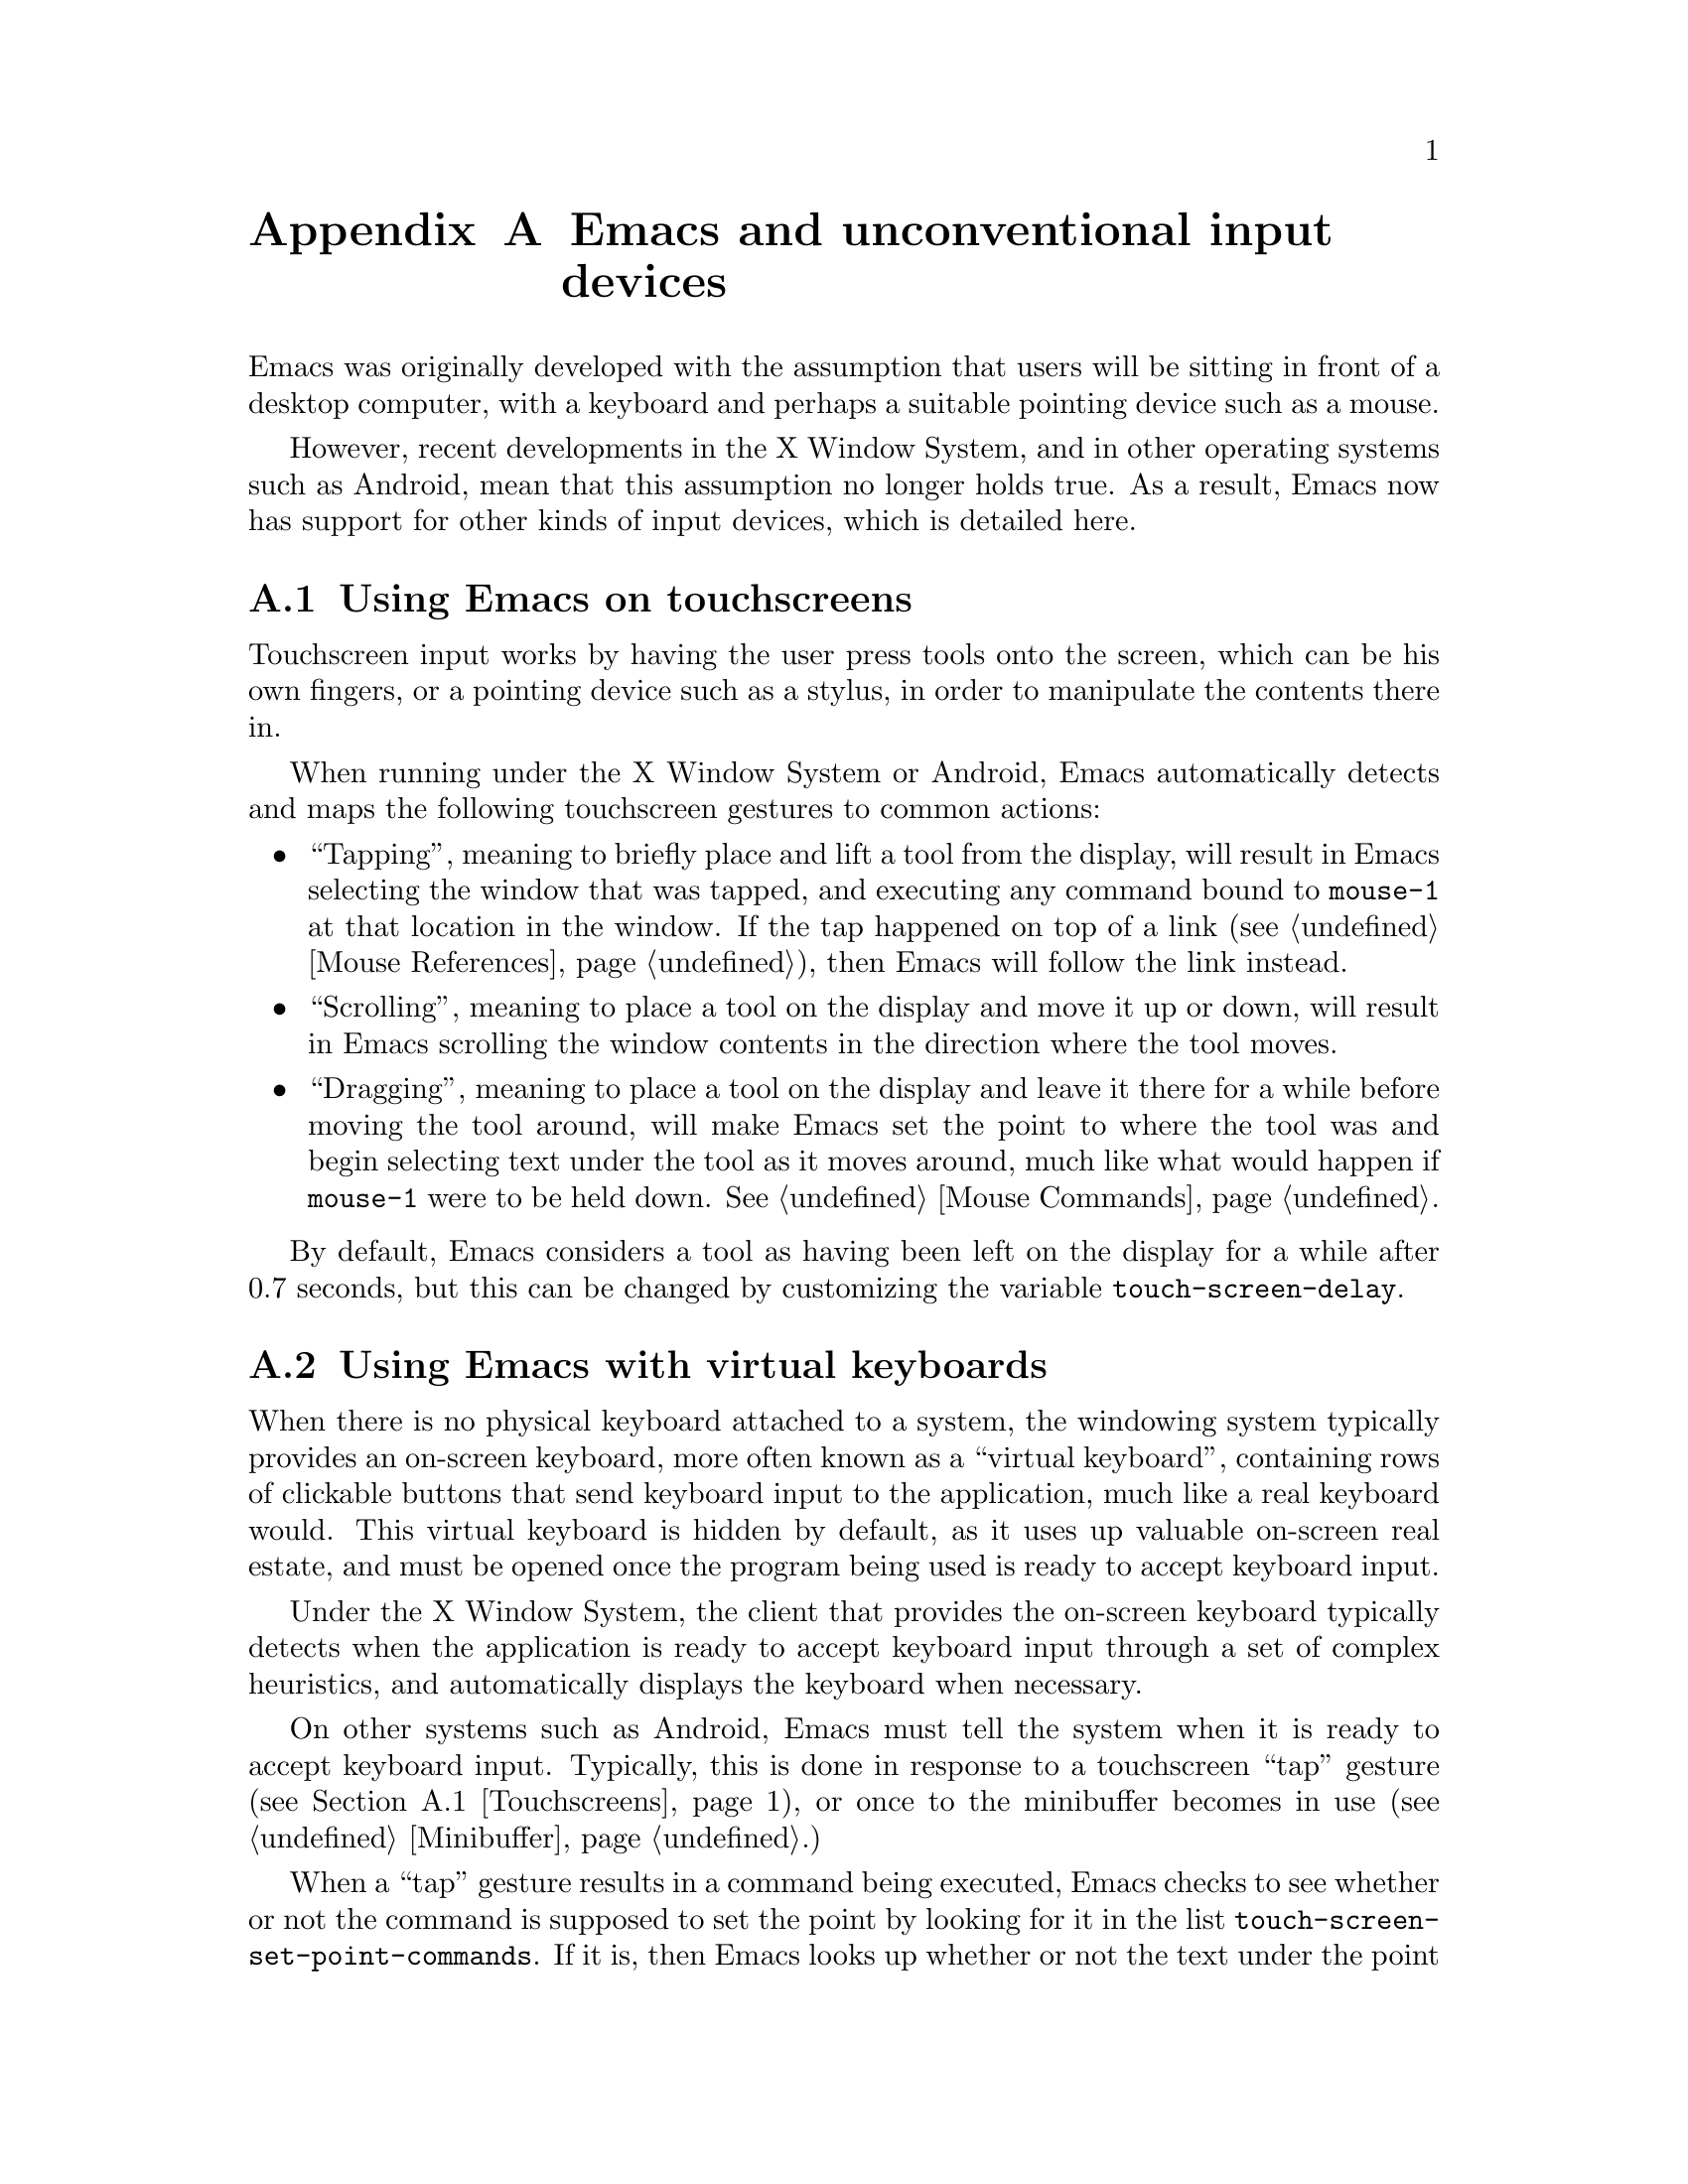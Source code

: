 @c This is part of the Emacs manual.
@c Copyright (C) 2023 Free Software Foundation, Inc.
@c See file emacs.texi for copying conditions.
@node Other Input Devices
@appendix Emacs and unconventional input devices
@cindex other input devices

  Emacs was originally developed with the assumption that users will
be sitting in front of a desktop computer, with a keyboard and perhaps
a suitable pointing device such as a mouse.

  However, recent developments in the X Window System, and in other
operating systems such as Android, mean that this assumption no longer
holds true.  As a result, Emacs now has support for other kinds of
input devices, which is detailed here.

@menu
* Touchscreens::		Using Emacs on touchscreens.
* On-Screen Keyboards::		Using Emacs with virtual keyboards.
@end menu

@node Touchscreens
@section Using Emacs on touchscreens
@cindex touchscreens

  Touchscreen input works by having the user press tools onto the
screen, which can be his own fingers, or a pointing device such as a
stylus, in order to manipulate the contents there in.

  When running under the X Window System or Android, Emacs
automatically detects and maps the following touchscreen gestures to
common actions:

@itemize @bullet
@item
@cindex tapping, touchscreens
  ``Tapping'', meaning to briefly place and lift a tool from the
display, will result in Emacs selecting the window that was tapped,
and executing any command bound to @code{mouse-1} at that location in
the window.  If the tap happened on top of a link (@pxref{Mouse
References}), then Emacs will follow the link instead.

@item
@cindex scrolling, touchscreens
  ``Scrolling'', meaning to place a tool on the display and move it up
or down, will result in Emacs scrolling the window contents in the
direction where the tool moves.

@item
@cindex dragging, touchscreens
  ``Dragging'', meaning to place a tool on the display and leave it
there for a while before moving the tool around, will make Emacs set
the point to where the tool was and begin selecting text under the
tool as it moves around, much like what would happen if @code{mouse-1}
were to be held down.  @xref{Mouse Commands}.
@end itemize

@vindex touch-screen-delay
  By default, Emacs considers a tool as having been left on the
display for a while after 0.7 seconds, but this can be changed by
customizing the variable @code{touch-screen-delay}.

@node On-Screen Keyboards
@section Using Emacs with virtual keyboards
@cindex virtual keyboards
@cindex on-screen keyboards

  When there is no physical keyboard attached to a system, the
windowing system typically provides an on-screen keyboard, more often
known as a ``virtual keyboard'', containing rows of clickable buttons
that send keyboard input to the application, much like a real keyboard
would.  This virtual keyboard is hidden by default, as it uses up
valuable on-screen real estate, and must be opened once the program
being used is ready to accept keyboard input.

  Under the X Window System, the client that provides the on-screen
keyboard typically detects when the application is ready to accept
keyboard input through a set of complex heuristics, and automatically
displays the keyboard when necessary.

  On other systems such as Android, Emacs must tell the system when it
is ready to accept keyboard input.  Typically, this is done in
response to a touchscreen ``tap'' gesture (@pxref{Touchscreens}), or
once to the minibuffer becomes in use (@pxref{Minibuffer}.)

@vindex touch-screen-set-point-commands
  When a ``tap'' gesture results in a command being executed, Emacs
checks to see whether or not the command is supposed to set the point
by looking for it in the list @code{touch-screen-set-point-commands}.
If it is, then Emacs looks up whether or not the text under the point
is read-only; if not, it activates the on-screen keyboard, assuming
that the user is about to enter text in to the current buffer.

  Emacs also provides a set of functions to show or hide the on-screen
keyboard.  For more details, @pxref{On-Screen Keyboards,,, elisp, The
Emacs Lisp Reference Manual}.
